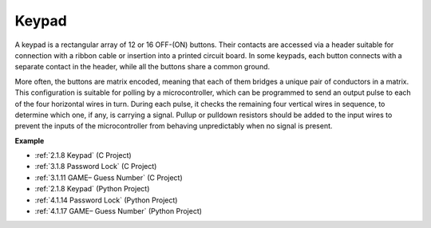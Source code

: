 Keypad
========================

A keypad is a rectangular array of 12 or 16 OFF-(ON) buttons. 
Their contacts are accessed via a header suitable for connection with a ribbon cable or insertion into a printed circuit board. 
In some keypads, each button connects with a separate contact in the header, while all the buttons share a common ground.

.. image:: img/keypad314.png

More often, the buttons are matrix encoded, meaning that each of them bridges a unique pair of conductors in a matrix. 
This configuration is suitable for polling by a microcontroller, which can be programmed to send an output pulse to each of the four horizontal wires in turn. 
During each pulse, it checks the remaining four vertical wires in sequence, to determine which one, if any, is carrying a signal. 
Pullup or pulldown resistors should be added to the input wires to prevent the inputs of the microcontroller from behaving unpredictably when no signal is present.

**Example**

* :ref:`2.1.8 Keypad` (C Project)
* :ref:`3.1.8 Password Lock` (C Project)
* :ref:`3.1.11 GAME– Guess Number` (C Project)
* :ref:`2.1.8 Keypad` (Python Project)
* :ref:`4.1.14 Password Lock` (Python Project)
* :ref:`4.1.17 GAME– Guess Number` (Python Project)